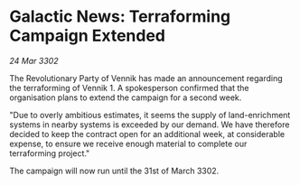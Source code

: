 * Galactic News: Terraforming Campaign Extended

/24 Mar 3302/

The Revolutionary Party of Vennik has made an announcement regarding the terraforming of Vennik 1. A spokesperson confirmed that the organisation plans to extend the campaign for a second week. 

"Due to overly ambitious estimates, it seems the supply of land-enrichment systems in nearby systems is exceeded by our demand. We have therefore decided to keep the contract open for an additional week, at considerable expense, to ensure we receive enough material to complete our terraforming project." 

The campaign will now run until the 31st of March 3302.